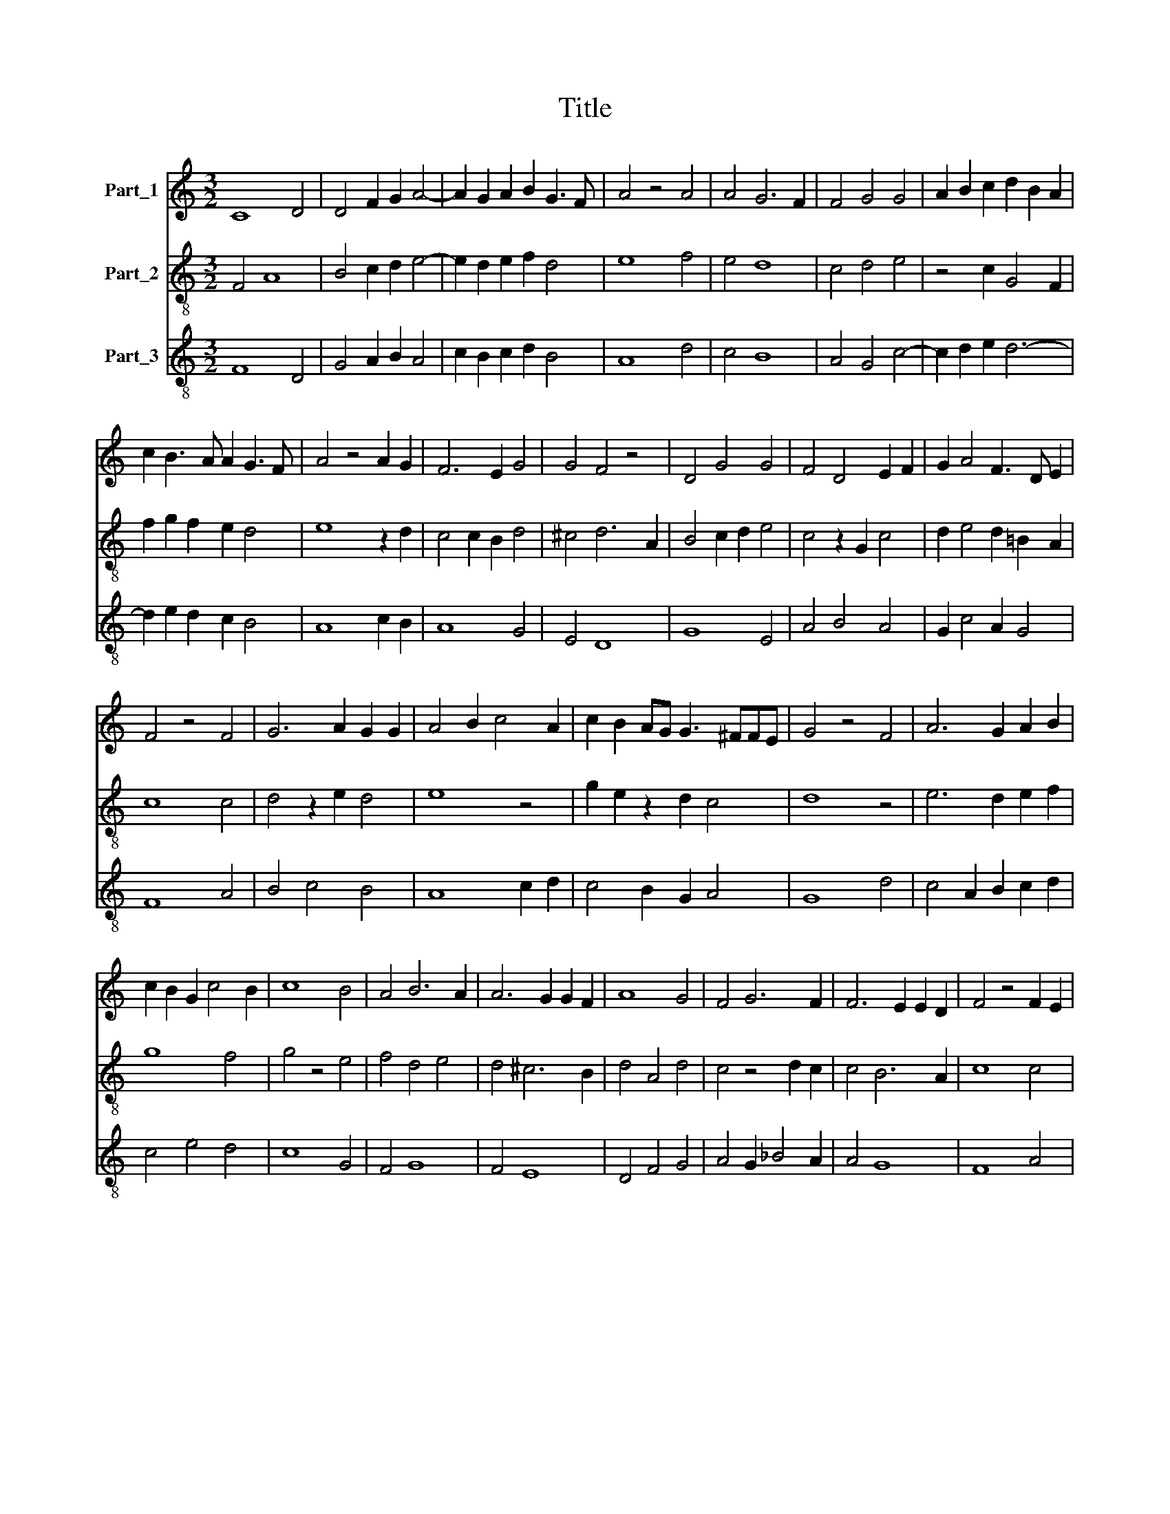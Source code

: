 X:1
T:Title
%%score 1 2 3
L:1/8
M:3/2
K:C
V:1 treble nm="Part_1"
V:2 treble-8 nm="Part_2"
V:3 treble-8 nm="Part_3"
V:1
 C8 D4 | D4 F2 G2 A4- | A2 G2 A2 B2 G3 F | A4 z4 A4 | A4 G6 F2 | F4 G4 G4 | A2 B2 c2 d2 B2 A2 | %7
 c2 B3 A A2 G3 F | A4 z4 A2 G2 | F6 E2 G4 | G4 F4 z4 | D4 G4 G4 | F4 D4 E2 F2 | G2 A4 F3 D E2 | %14
 F4 z4 F4 | G6 A2 G2 G2 | A4 B2 c4 A2 | c2 B2 AG G3 ^FFE | G4 z4 F4 | A6 G2 A2 B2 | %20
 c2 B2 G2 c4 B2 | c8 B4 | A4 B6 A2 | A6 G2 G2 F2 | A8 G4 | F4 G6 F2 | F6 E2 E2 D2 | F4 z4 F2 E2 | %28
 G4 G4 A2 B2 | c6 B2 A4 | G2 FG A2 F4 E2 | G8 z4 | F4 G4 E2 D2 | G2 A2 A6 G2 | F4 E4 F2 G2 | %35
 A2 G4 F2 D2 E2 | F4 z4 F4 | G4 G4 A2 B2 | c6 B2 A4 | G2 A4 G4 F2 | G4 z4 F4 | G6 F2 E2 D2 | %42
 F2 G2 A4 G2 _B2- | B2 A2 G2 F2 E2 D2- | D2 F2 E2 G4 F2 | D2 E3 D D2 ^C3 B, |[M:4/2] D16 |] %47
V:2
 F4 A8 | B4 c2 d2 e4- | e2 d2 e2 f2 d4 | e8 f4 | e4 d8 | c4 d4 e4 | z4 c2 G4 F2 | f2 g2 f2 e2 d4 | %8
 e8 z2 d2 | c4 c2 B2 d4 | ^c4 d6 A2 | B4 c2 d2 e4 | c4 z2 G2 c4 | d2 e4 d2 =B2 A2 | c8 c4 | %15
 d4 z2 e2 d4 | e8 z4 | g2 e2 z2 d2 c4 | d8 z4 | e6 d2 e2 f2 | g8 f4 | g4 z4 e4 | f4 d4 e4 | %23
 d4 ^c6 B2 | d4 A4 d4 | c4 z4 d2 c2 | c4 B6 A2 | c8 c4 | d8 f4 | e4 g2 f2 e4 | d4 ^c6 B2 | %31
 d4 z4 d4 | c4 d4 B3 A | c8 c4 | d4 G4 z4 | c2 B2 G2 c2 B4 | c12 | d8 e2 f2 | g6 f2 e4 | %39
 d2 A4 d2 c2 B2 | d4 z4 d4 | e4 d4 =B4 | c4 A4 z2 G2- | G2 c2 d4 A2 G2- | G2 z2 c2 d2 B2 d2 | %45
 c2 B4 A4 G2 |[M:4/2] A16 |] %47
V:3
 F8 D4 | G4 A2 B2 A4 | c2 B2 c2 d2 B4 | A8 d4 | c4 B8 | A4 G4 c4- | c2 d2 e2 d6- | d2 e2 d2 c2 B4 | %8
 A8 c2 B2 | A8 G4 | E4 D8 | G8 E4 | A4 B4 A4 | G2 c4 A2 G4 | F8 A4 | B4 c4 B4 | A8 c2 d2 | %17
 c4 B2 G2 A4 | G8 d4 | c4 A2 B2 c2 d2 | c4 e4 d4 | c8 G4 | F4 G8 | F4 E8 | D4 F4 G4 | %25
 A4 G2 _B4 A2 | A4 G8 | F8 A4 | G8 d4 | c8 c4 | B4 A8 | G8 _B4 | A4 B4 G4 | F8 E4 | D4 C4 D2 E2 | %35
 F2 G2 _B2 A2 G4 | F8 A4 | _B2 G4 B2 c2 d2 | c2 e4 d2 c4 | B2 c4 B2 A4 | G8 D4 | C4 G8 | %42
 F4 c6 d2- | d2 A2 B4 c2 d2 | B2 A4 G4 D2 | G4 F4 E4 |[M:4/2] D16 |] %47

